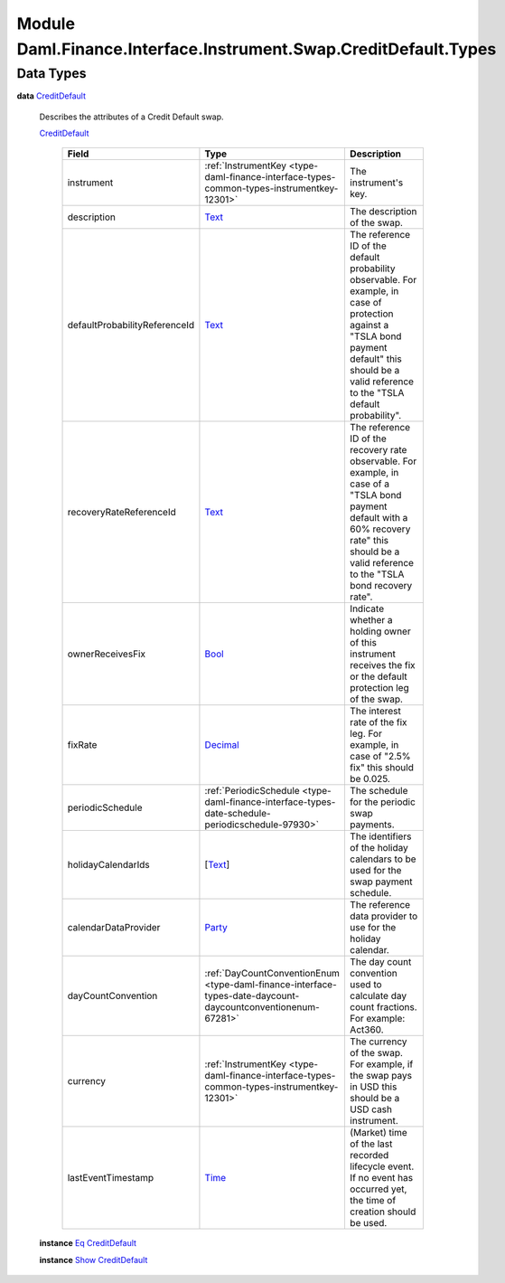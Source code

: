 .. Copyright (c) 2022 Digital Asset (Switzerland) GmbH and/or its affiliates. All rights reserved.
.. SPDX-License-Identifier: Apache-2.0

.. _module-daml-finance-interface-instrument-swap-creditdefault-types-77045:

Module Daml.Finance.Interface.Instrument.Swap.CreditDefault.Types
=================================================================

Data Types
----------

.. _type-daml-finance-interface-instrument-swap-creditdefault-types-creditdefault-84256:

**data** `CreditDefault <type-daml-finance-interface-instrument-swap-creditdefault-types-creditdefault-84256_>`_

  Describes the attributes of a Credit Default swap\.

  .. _constr-daml-finance-interface-instrument-swap-creditdefault-types-creditdefault-2497:

  `CreditDefault <constr-daml-finance-interface-instrument-swap-creditdefault-types-creditdefault-2497_>`_

    .. list-table::
       :widths: 15 10 30
       :header-rows: 1

       * - Field
         - Type
         - Description
       * - instrument
         - :ref:`InstrumentKey <type-daml-finance-interface-types-common-types-instrumentkey-12301>`
         - The instrument's key\.
       * - description
         - `Text <https://docs.daml.com/daml/stdlib/Prelude.html#type-ghc-types-text-51952>`_
         - The description of the swap\.
       * - defaultProbabilityReferenceId
         - `Text <https://docs.daml.com/daml/stdlib/Prelude.html#type-ghc-types-text-51952>`_
         - The reference ID of the default probability observable\. For example, in case of protection against a \"TSLA bond payment default\" this should be a valid reference to the \"TSLA default probability\"\.
       * - recoveryRateReferenceId
         - `Text <https://docs.daml.com/daml/stdlib/Prelude.html#type-ghc-types-text-51952>`_
         - The reference ID of the recovery rate observable\. For example, in case of a \"TSLA bond payment default with a 60% recovery rate\" this should be a valid reference to the \"TSLA bond recovery rate\"\.
       * - ownerReceivesFix
         - `Bool <https://docs.daml.com/daml/stdlib/Prelude.html#type-ghc-types-bool-66265>`_
         - Indicate whether a holding owner of this instrument receives the fix or the default protection leg of the swap\.
       * - fixRate
         - `Decimal <https://docs.daml.com/daml/stdlib/Prelude.html#type-ghc-types-decimal-18135>`_
         - The interest rate of the fix leg\. For example, in case of \"2\.5% fix\" this should be 0\.025\.
       * - periodicSchedule
         - :ref:`PeriodicSchedule <type-daml-finance-interface-types-date-schedule-periodicschedule-97930>`
         - The schedule for the periodic swap payments\.
       * - holidayCalendarIds
         - \[`Text <https://docs.daml.com/daml/stdlib/Prelude.html#type-ghc-types-text-51952>`_\]
         - The identifiers of the holiday calendars to be used for the swap payment schedule\.
       * - calendarDataProvider
         - `Party <https://docs.daml.com/daml/stdlib/Prelude.html#type-da-internal-lf-party-57932>`_
         - The reference data provider to use for the holiday calendar\.
       * - dayCountConvention
         - :ref:`DayCountConventionEnum <type-daml-finance-interface-types-date-daycount-daycountconventionenum-67281>`
         - The day count convention used to calculate day count fractions\. For example\: Act360\.
       * - currency
         - :ref:`InstrumentKey <type-daml-finance-interface-types-common-types-instrumentkey-12301>`
         - The currency of the swap\. For example, if the swap pays in USD this should be a USD cash instrument\.
       * - lastEventTimestamp
         - `Time <https://docs.daml.com/daml/stdlib/Prelude.html#type-da-internal-lf-time-63886>`_
         - (Market) time of the last recorded lifecycle event\. If no event has occurred yet, the time of creation should be used\.

  **instance** `Eq <https://docs.daml.com/daml/stdlib/Prelude.html#class-ghc-classes-eq-22713>`_ `CreditDefault <type-daml-finance-interface-instrument-swap-creditdefault-types-creditdefault-84256_>`_

  **instance** `Show <https://docs.daml.com/daml/stdlib/Prelude.html#class-ghc-show-show-65360>`_ `CreditDefault <type-daml-finance-interface-instrument-swap-creditdefault-types-creditdefault-84256_>`_
